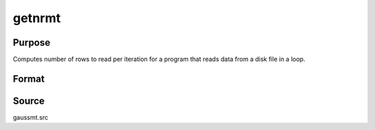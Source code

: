 
getnrmt
==============================================

Purpose
----------------

Computes number of rows to read per iteration for a program that reads data from a disk file in a loop.

Format
----------------
.. function:: nr = getnrmt(nsets, ncols, row, rowfac, maxv)

    :param nsets: estimate of the maximum number of duplicate
        copies of the data matrix read by readr to be kept
        in memory during each iteration of the loop.
    :type nsets: scalar

    :param ncols: columns in the data file.
    :type ncols: scalar

    :param row: if row is greater than 0, *nr* will be set to *row*.
    :type row: scalar

    :param rowfac: *nr* will be reduced in
        size by this factor. If insufficient memory error
        is encountered, change this to a number less than
        one (e.g. 0.9).
    :type rowfac: scalar

    :param maxv: the largest number of elements allowed in any one matrix.
    :type maxv: scalar

    :return nr: number of rows :func:`readr` should read per iteration
        of the read loop.

    :rtype nr: scalar

Source
------

gaussmt.src
